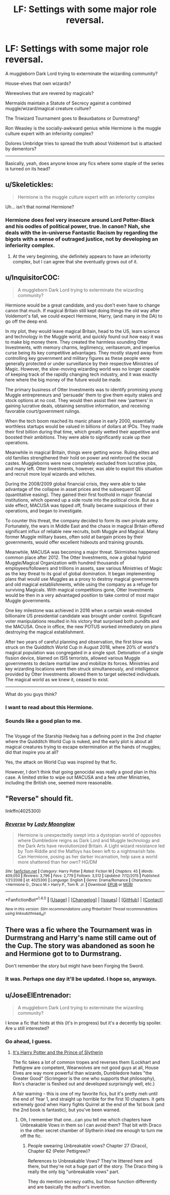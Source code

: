 #+TITLE: LF: Settings with some major role reversal.

* LF: Settings with some major role reversal.
:PROPERTIES:
:Author: Avaday_Daydream
:Score: 10
:DateUnix: 1481542430.0
:DateShort: 2016-Dec-12
:FlairText: Request
:END:
A muggleborn Dark Lord trying to exterminate the wizarding community?

House-elves that own wizards?

Werewolves that are revered by magicals?

Mermaids maintain a Statute of Secrecy against a combined muggle/wizard/magical creature culture?

The Triwizard Tournament goes to Beauxbatons or Durmstrang?

Ron Weasley is the socially-awkward genius while Hermione is the muggle culture expert with an inferiority complex?

Dolores Umbridge tries to spread the truth about Voldemort but is attacked by dementors?

--------------

Basically, yeah, does anyone know any fics where some staple of the series is turned on its head?


** u/Skeletickles:
#+begin_quote
  Hermione is the muggle culture expert with an inferiority complex
#+end_quote

Uh... isn't that normal Hermione?
:PROPERTIES:
:Author: Skeletickles
:Score: 13
:DateUnix: 1481547301.0
:DateShort: 2016-Dec-12
:END:

*** Hermione does feel very insecure around Lord Potter-Black and his oodles of political power, true. In canon? Nah, she deals with the in-universe Fantastic Racism by regarding the bigots with a sense of outraged justice, not by developing an inferiority complex.
:PROPERTIES:
:Score: 8
:DateUnix: 1481562342.0
:DateShort: 2016-Dec-12
:END:

**** At the very beginning, she definitely appears to have an inferiority complex, but I can agree that she eventually grows out of it.
:PROPERTIES:
:Author: Skeletickles
:Score: 7
:DateUnix: 1481563326.0
:DateShort: 2016-Dec-12
:END:


** u/InquisitorCOC:
#+begin_quote
  A muggleborn Dark Lord trying to exterminate the wizarding community?
#+end_quote

Hermione would be a great candidate, and you don't even have to change canon that much. If magical Britain still kept doing things the old way after Voldemort's fall, we could expect Hermione, Harry, (and many in the DA) to go off the deep end.

In my plot, they would leave magical Britain, head to the US, learn science and technology in the Muggle world, and quickly found out how easy it was to make big money there. They created the harmless sounding Otter Investments, with memory charms, legilimency, veritaserum, and imperius curse being its key competitive advantages. They mostly stayed away from controlling key government and military figures as these people were generally protected or under surveillance by their respective Ministries of Magic. However, the slow-moving wizarding world was no longer capable of keeping track of the rapidly changing tech industry, and it was exactly here where the big money of the future would be made.

The primary business of Otter Investments was to identify promising young Muggle entrepreneurs and 'persuade' them to give them equity stakes and stock options at no cost. They would then assist their new 'partners' in gaining lucrative deals, obtaining sensitive information, and receiving favorable court/government rulings.

When the tech boom reached its manic phase in early 2000, essentially worthless startups would be valued in billions of dollars at IPOs. They made their first billion during that time, which greatly wetted their appetitive and boosted their ambitions. They were able to significantly scale up their operations.

Meanwhile in magical Britain, things were getting worse. Ruling elites and old families strengthened their hold on power and reinforced the social castes. Muggleborns were now completely excluded from lucrative jobs, and many left. Otter Investments, however, was able to exploit this situation and recruit more loyal wizards and witches.

During the 2008/2009 global financial crisis, they were able to take advantage of the collapse in asset prices and the subsequent QE (quantitative easing). They gained their first foothold in major financial institutions, which opened up a side route into the political circle. But as a side effect, MACUSA was tipped off, finally became suspicious of their operations, and began to investigate.

To counter this threat, the company decided to form its own private army. Fortunately, the wars in Middle East and the chaos in magical Britain offered significant influx of reliable new recruits, both Muggle and Magical. Many former Muggle military bases, often sold at bargain prices by their governments, would offer excellent hideouts and training grounds.

Meanwhile, MACUSA was becoming a major threat. Skirmishes happened common place after 2012. The Otter Investments, now a global hybrid Muggle/Magical Organization with hundred thousands of employees/followers and trillions in assets, saw various Ministries of Magic as the key threat to its goal of global domination. It began implementing plans that would use Muggles as a proxy to destroy magical governments and old magical establishments, while using the company as a refuge for surviving Magicals. With magical competitions gone, Otter Investments would be then in a very advantaged position to take control of most major Muggle governments.

One key milestone was achieved in 2016 when a certain weak-minded billionaire US presidential candidate was brought under control. Significant voter manipulations resulted in his victory that surprised both pundits and the MACUSA. Once in office, the new POTUS worked immediately on plans destroying the magical establishment.

After two years of careful planning and observation, the first blow was struck on the Quidditch World Cup in August 2018, where 20% of world's magical population was congregated in a single spot. Detonation of a single fission device, blamed on ISIS terrorists, allowed various Muggle governments to declare martial law and mobilize its forces. Ministries and key wizarding locations were then struck simultaneously, and intelligence provided by Otter Investments allowed them to target selected individuals. The magical world as we knew it, ceased to exist.

--------------

What do you guys think?
:PROPERTIES:
:Author: InquisitorCOC
:Score: 7
:DateUnix: 1481564172.0
:DateShort: 2016-Dec-12
:END:

*** I want to read about this Hermione.
:PROPERTIES:
:Author: Execute13
:Score: 1
:DateUnix: 1481612052.0
:DateShort: 2016-Dec-13
:END:


*** Sounds like a good plan to me.

** 
   :PROPERTIES:
   :CUSTOM_ID: section
   :END:
The Voyage of the Starship Hedwig has a defining point in the 2nd chapter where the Quidditch World Cup is nuked, and the early plot is about all magical creatures trying to escape extermination at the hands of muggles; did that inspire you at all?
:PROPERTIES:
:Author: Avaday_Daydream
:Score: 1
:DateUnix: 1481612667.0
:DateShort: 2016-Dec-13
:END:

**** Yes, the attack on World Cup was inspired by that fic.

However, I don't think that going genocidal was really a good plan in this case. A limited strike to wipe out MACUSA and a few other Ministries, including the British one, seemed more reasonable.
:PROPERTIES:
:Author: InquisitorCOC
:Score: 3
:DateUnix: 1481639907.0
:DateShort: 2016-Dec-13
:END:


** "Reverse" should fit.

linkffn(4025300)
:PROPERTIES:
:Author: Starfox5
:Score: 4
:DateUnix: 1481555075.0
:DateShort: 2016-Dec-12
:END:

*** [[http://www.fanfiction.net/s/4025300/1/][*/Reverse/*]] by [[https://www.fanfiction.net/u/727962/Lady-Moonglow][/Lady Moonglow/]]

#+begin_quote
  Hermione is unexpectedly swept into a dystopian world of opposites where Dumbledore reigns as Dark Lord and Muggle technology and the Dark Arts have revolutionized Britain. A Light wizard resistance led by Tom Riddle and the Malfoys has been left to a nightmarish fate. Can Hermione, posing as her darker incarnation, help save a world more shattered than her own? HG/DM
#+end_quote

^{/Site/: [[http://www.fanfiction.net/][fanfiction.net]] *|* /Category/: Harry Potter *|* /Rated/: Fiction M *|* /Chapters/: 45 *|* /Words/: 409,050 *|* /Reviews/: 3,796 *|* /Favs/: 2,779 *|* /Follows/: 3,512 *|* /Updated/: 7/12/2015 *|* /Published/: 1/21/2008 *|* /id/: 4025300 *|* /Language/: English *|* /Genre/: Drama/Romance *|* /Characters/: <Hermione G., Draco M.> Harry P., Tom R. Jr. *|* /Download/: [[http://www.ff2ebook.com/old/ffn-bot/index.php?id=4025300&source=ff&filetype=epub][EPUB]] or [[http://www.ff2ebook.com/old/ffn-bot/index.php?id=4025300&source=ff&filetype=mobi][MOBI]]}

--------------

*FanfictionBot*^{1.4.0} *|* [[[https://github.com/tusing/reddit-ffn-bot/wiki/Usage][Usage]]] | [[[https://github.com/tusing/reddit-ffn-bot/wiki/Changelog][Changelog]]] | [[[https://github.com/tusing/reddit-ffn-bot/issues/][Issues]]] | [[[https://github.com/tusing/reddit-ffn-bot/][GitHub]]] | [[[https://www.reddit.com/message/compose?to=tusing][Contact]]]

^{/New in this version: Slim recommendations using/ ffnbot!slim! /Thread recommendations using/ linksub(thread_id)!}
:PROPERTIES:
:Author: FanfictionBot
:Score: 2
:DateUnix: 1481555086.0
:DateShort: 2016-Dec-12
:END:


** There was a fic where the Tournament was in Durmstrang and Harry's name still came out of the Cup. The story was abandoned as soon he and Hermione got to to Durmstrang.

Don't remember the story but might have been Forging the Sword.
:PROPERTIES:
:Author: diarreia
:Score: 2
:DateUnix: 1481547257.0
:DateShort: 2016-Dec-12
:END:

*** It was. Perhaps one day it'll be updated. I hope so, anyways.
:PROPERTIES:
:Author: Galuran
:Score: 2
:DateUnix: 1481557739.0
:DateShort: 2016-Dec-12
:END:


** u/JoseElEntrenador:
#+begin_quote
  A muggleborn Dark Lord trying to exterminate the wizarding community?
#+end_quote

I know a fic that hints at this (it's in progress) but it's a decently big spoiler. Are u still interested?
:PROPERTIES:
:Author: JoseElEntrenador
:Score: 1
:DateUnix: 1481560686.0
:DateShort: 2016-Dec-12
:END:

*** Go ahead, I guess.
:PROPERTIES:
:Author: Avaday_Daydream
:Score: 1
:DateUnix: 1481613027.0
:DateShort: 2016-Dec-13
:END:

**** [[https://www.fanfiction.net/s/11191235/1/Harry-Potter-and-the-Prince-of-Slytherin][It's Harry Potter and the Prince of Slytherin]]

The fic takes a lot of common tropes and reverses them (Lockhart and Pettigrew are competent, Wearwolves are not good guys at all, House Elves are way more powerful than wizards, Dumbledore hates "the Greater Good" (Scrimgeor is the one who supports that philosophy), Ron's character is fleshed out and developed surprisingly well, etc.)

A fair warning - this is one of my favorite fics, but it's pretty meh until the end of Year 1, and straight up horrible for the first 10 chapters. It gets extremely good when Harry fights Quirrel at the end of the 1st book (and the 2nd book is fantastic), but you've been warned.
:PROPERTIES:
:Author: JoseElEntrenador
:Score: 2
:DateUnix: 1481613802.0
:DateShort: 2016-Dec-13
:END:

***** Oh, I remember that one...can you tell me which chapters have Unbreakable Vows in them so I can avoid them? That bit with Draco in the other secret chamber of Slytherin irked me enough to turn me off the fic.
:PROPERTIES:
:Author: Avaday_Daydream
:Score: 1
:DateUnix: 1481616047.0
:DateShort: 2016-Dec-13
:END:

****** People swearing Unbreakable vows? Chapter 27 (Draco), Chapter 62 (Peter Pettigrew)?

References to Unbreakable Vows? They're littered here and there, but they're not a huge part of the story. The Draco thing is really the only big "unbreakable vows" part.

They do mention secrecy oaths, but those function differently and are basically the author's invention.
:PROPERTIES:
:Author: JoseElEntrenador
:Score: 1
:DateUnix: 1481657602.0
:DateShort: 2016-Dec-13
:END:
